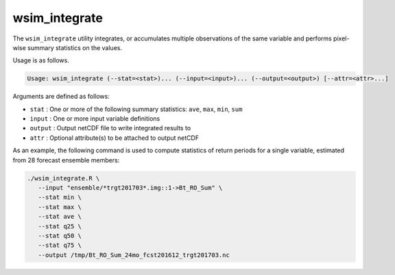wsim_integrate
**************

The ``wsim_integrate`` utility integrates, or accumulates multiple observations of the same variable and performs pixel-wise summary statistics on the values.

Usage is as follows.

.. code-block:: console

    Usage: wsim_integrate (--stat=<stat>)... (--input=<input>)... (--output=<output>) [--attr=<attr>...]

Arguments are defined as follows:

* ``stat`` : One or more of the following summary statistics: ``ave``, ``max``, ``min``, ``sum``
* ``input`` : One or more input variable definitions
* ``output`` : Output netCDF file to write integrated results to
* ``attr`` : Optional attribute(s) to be attached to output netCDF
    
As an example, the following command is used to compute statistics of return periods for a single variable, estimated from 28 forecast ensemble members:

.. code-block:: console

 ./wsim_integrate.R \
    --input "ensemble/*trgt201703*.img::1->Bt_RO_Sum" \
    --stat min \
    --stat max \
    --stat ave \
    --stat q25 \
    --stat q50 \
    --stat q75 \
    --output /tmp/Bt_RO_Sum_24mo_fcst201612_trgt201703.nc

